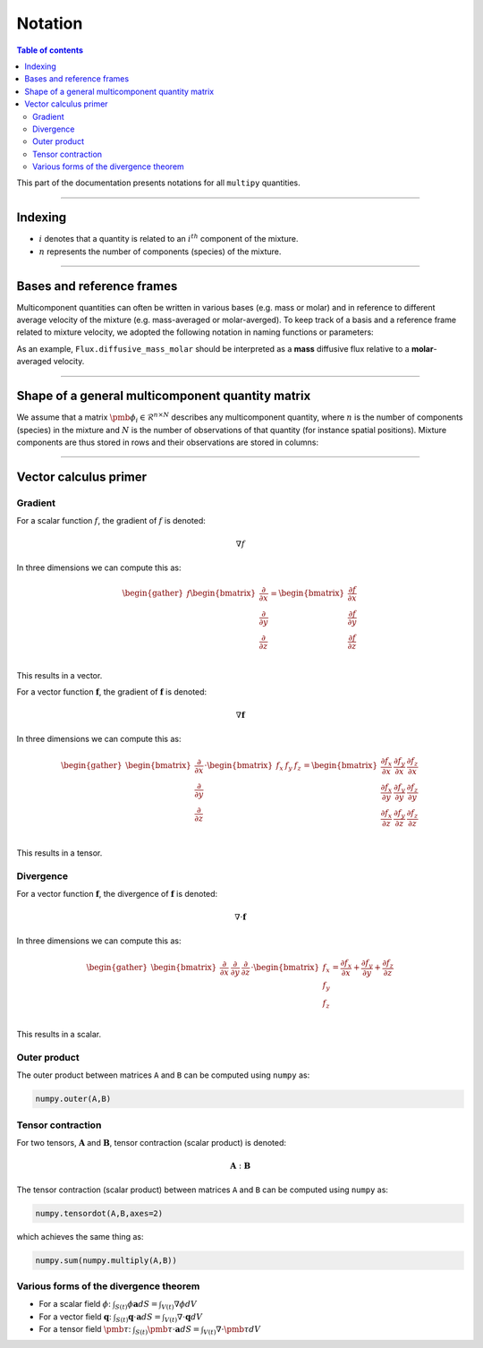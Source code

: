###################################################
Notation
###################################################

.. contents:: Table of contents
   :depth: 5

This part of the documentation presents notations for all ``multipy`` quantities.

--------------------------------------------------------------------------------

**************************************
Indexing
**************************************

- :math:`i` denotes that a quantity is related to an :math:`i^{th}` component of the mixture.
- :math:`n` represents the number of components (species) of the mixture.

--------------------------------------------------------------------------------

**************************************
Bases and reference frames
**************************************

Multicomponent quantities can often be written in various bases (e.g. mass or molar)
and in reference to different average velocity of the mixture (e.g. mass-averaged or molar-averged).
To keep track of a basis and a reference frame related to mixture velocity, we adopted the following
notation in naming functions or parameters:

.. image:: ../images/notation-reference-frames.svg
  :width: 250
  :align: center

As an example, ``Flux.diffusive_mass_molar`` should be interpreted as a **mass** diffusive flux
relative to a **molar**-averaged velocity.

--------------------------------------------------------------------------------

*******************************************************
Shape of a general multicomponent quantity matrix
*******************************************************

We assume that a matrix :math:`\pmb{\phi}_i \in \mathcal{R}^{n \times N}` describes any multicomponent quantity,
where :math:`n` is the number of components (species) in the mixture and :math:`N`
is the number of observations of that quantity (for instance spatial positions).
Mixture components are thus stored in rows and their observations are stored in columns:

.. image:: ../images/notation-matrix-shape.svg
  :width: 400
  :align: center

--------------------------------------------------------------------------------

**************************************
Vector calculus primer
**************************************

Gradient
========

For a scalar function :math:`f`, the gradient of :math:`f` is denoted:

.. math::

  \nabla f

In three dimensions we can compute this as:

.. math::

  \begin{gather}
  f
  \begin{bmatrix}
  \frac{\partial}{\partial x} \\
  \frac{\partial}{\partial y} \\
  \frac{\partial}{\partial z} \\
  \end{bmatrix}
  =
  \begin{bmatrix}
  \frac{\partial f}{\partial x} \\
  \frac{\partial f}{\partial y} \\
  \frac{\partial f}{\partial z} \\
  \end{bmatrix}
  \end{gather}

This results in a vector.

For a vector function :math:`\mathbf{f}`, the gradient of :math:`\mathbf{f}` is denoted:

.. math::

  \nabla \mathbf{f}

In three dimensions we can compute this as:

.. math::

  \begin{gather}
  \begin{bmatrix}
  \frac{\partial}{\partial x} \\
  \frac{\partial}{\partial y} \\
  \frac{\partial}{\partial z} \\
  \end{bmatrix}
  \cdot
  \begin{bmatrix}
  f_x & f_y & f_z \\
  \end{bmatrix}
  =
  \begin{bmatrix}
  \frac{\partial f_x}{\partial x} & \frac{\partial f_y}{\partial x} & \frac{\partial f_z}{\partial x}\\
  \frac{\partial f_x}{\partial y} & \frac{\partial f_y}{\partial y} & \frac{\partial f_z}{\partial y}\\
  \frac{\partial f_x}{\partial z} & \frac{\partial f_y}{\partial z} & \frac{\partial f_z}{\partial z}\\
  \end{bmatrix}
  \end{gather}

This results in a tensor.

Divergence
==========

For a vector function :math:`\mathbf{f}`, the divergence of :math:`\mathbf{f}` is denoted:

.. math::

  \nabla \cdot \mathbf{f}

In three dimensions we can compute this as:

.. math::

  \begin{gather}
  \begin{bmatrix}
  \frac{\partial}{\partial x} & \frac{\partial}{\partial y} & \frac{\partial}{\partial z}
  \end{bmatrix}
  \cdot
  \begin{bmatrix}
  f_x \\
  f_y \\
  f_z \\
  \end{bmatrix}
  =
  \frac{\partial f_x}{\partial x} + \frac{\partial f_y}{\partial y} + \frac{\partial f_z}{\partial z}
  \end{gather}

This results in a scalar.

Outer product
=============

The outer product between matrices ``A`` and ``B`` can be computed using ``numpy`` as:

.. code::

  numpy.outer(A,B)

Tensor contraction
==================

For two tensors, :math:`\mathbf{A}` and :math:`\mathbf{B}`, tensor contraction (scalar product) is denoted:

.. math::

  \mathbf{A} : \mathbf{B}

The tensor contraction (scalar product) between matrices ``A`` and ``B`` can be computed using ``numpy`` as:

.. code::

  numpy.tensordot(A,B,axes=2)

which achieves the same thing as:

.. code::

  numpy.sum(numpy.multiply(A,B))

Various forms of the divergence theorem
======================================================

- For a scalar field :math:`\phi`:  :math:`\int_{S(t)} \phi \mathbf{a} dS = \int_{V(t)} \nabla \phi dV`
- For a vector field :math:`\mathbf{q}`:  :math:`\int_{S(t)} \mathbf{q} \cdot \mathbf{a} dS = \int_{V(t)} \nabla \cdot \mathbf{q} dV`
- For a tensor field :math:`\pmb{\tau}`:  :math:`\int_{S(t)} \pmb{\tau} \cdot \mathbf{a} dS = \int_{V(t)} \nabla \cdot \pmb{\tau} dV`
